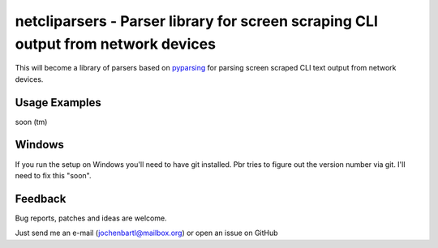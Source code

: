 netcliparsers - Parser library for screen scraping CLI output from network devices
==================================================================================

This will become a library of parsers based on `pyparsing <http://pyparsing.wikispaces.com/>`_ for parsing screen scraped CLI text output from network devices.


Usage Examples
--------------

soon (tm)


Windows
-------

If you run the setup on Windows you'll need to have git installed. Pbr tries to figure out the version number via git. I'll need to fix this "soon".


Feedback
--------

Bug reports, patches and ideas are welcome.

Just send me an e-mail (jochenbartl@mailbox.org) or open an issue on GitHub
